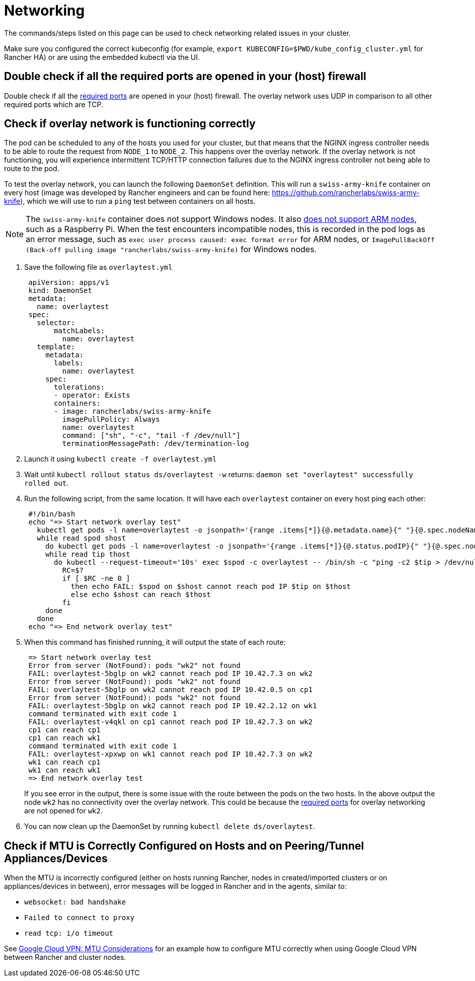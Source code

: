 = Networking

The commands/steps listed on this page can be used to check networking related issues in your cluster.

Make sure you configured the correct kubeconfig (for example, `export KUBECONFIG=$PWD/kube_config_cluster.yml` for Rancher HA) or are using the embedded kubectl via the UI.

== Double check if all the required ports are opened in your (host) firewall

Double check if all the xref:cluster-deployment/node-requirements.adoc#_networking_requirements[required ports] are opened in your (host) firewall. The overlay network uses UDP in comparison to all other required ports which are TCP.

== Check if overlay network is functioning correctly

The pod can be scheduled to any of the hosts you used for your cluster, but that means that the NGINX ingress controller needs to be able to route the request from `NODE_1` to `NODE_2`. This happens over the overlay network. If the overlay network is not functioning, you will experience intermittent TCP/HTTP connection failures due to the NGINX ingress controller not being able to route to the pod.

To test the overlay network, you can launch the following `DaemonSet` definition. This will run a `swiss-army-knife` container on every host (image was developed by Rancher engineers and can be found here: https://github.com/rancherlabs/swiss-army-knife), which we will use to run a `ping` test between containers on all hosts.

[NOTE]
====

The `swiss-army-knife` container does not support Windows nodes. It also https://github.com/leodotcloud/swiss-army-knife/issues/18[does not support ARM nodes], such as a Raspberry Pi. When the test encounters incompatible nodes, this is recorded in the pod logs as an error message, such as `exec user process caused: exec format error` for ARM nodes, or `ImagePullBackOff (Back-off pulling image "rancherlabs/swiss-army-knife)` for Windows nodes.
====


. Save the following file as `overlaytest.yml`
+
----
 apiVersion: apps/v1
 kind: DaemonSet
 metadata:
   name: overlaytest
 spec:
   selector:
       matchLabels:
         name: overlaytest
   template:
     metadata:
       labels:
         name: overlaytest
     spec:
       tolerations:
       - operator: Exists
       containers:
       - image: rancherlabs/swiss-army-knife
         imagePullPolicy: Always
         name: overlaytest
         command: ["sh", "-c", "tail -f /dev/null"]
         terminationMessagePath: /dev/termination-log
----

. Launch it using `kubectl create -f overlaytest.yml`
. Wait until `kubectl rollout status ds/overlaytest -w` returns: `daemon set "overlaytest" successfully rolled out`.
. Run the following script, from the same location.  It will have each `overlaytest` container on every host ping each other:
+
----
 #!/bin/bash
 echo "=> Start network overlay test"
   kubectl get pods -l name=overlaytest -o jsonpath='{range .items[*]}{@.metadata.name}{" "}{@.spec.nodeName}{"\n"}{end}' |
   while read spod shost
     do kubectl get pods -l name=overlaytest -o jsonpath='{range .items[*]}{@.status.podIP}{" "}{@.spec.nodeName}{"\n"}{end}' |
     while read tip thost
       do kubectl --request-timeout='10s' exec $spod -c overlaytest -- /bin/sh -c "ping -c2 $tip > /dev/null 2>&1"
         RC=$?
         if [ $RC -ne 0 ]
           then echo FAIL: $spod on $shost cannot reach pod IP $tip on $thost
           else echo $shost can reach $thost
         fi
     done
   done
 echo "=> End network overlay test"
----

. When this command has finished running, it will output the state of each route:
+
----
 => Start network overlay test
 Error from server (NotFound): pods "wk2" not found
 FAIL: overlaytest-5bglp on wk2 cannot reach pod IP 10.42.7.3 on wk2
 Error from server (NotFound): pods "wk2" not found
 FAIL: overlaytest-5bglp on wk2 cannot reach pod IP 10.42.0.5 on cp1
 Error from server (NotFound): pods "wk2" not found
 FAIL: overlaytest-5bglp on wk2 cannot reach pod IP 10.42.2.12 on wk1
 command terminated with exit code 1
 FAIL: overlaytest-v4qkl on cp1 cannot reach pod IP 10.42.7.3 on wk2
 cp1 can reach cp1
 cp1 can reach wk1
 command terminated with exit code 1
 FAIL: overlaytest-xpxwp on wk1 cannot reach pod IP 10.42.7.3 on wk2
 wk1 can reach cp1
 wk1 can reach wk1
 => End network overlay test
----
+
If you see error in the output, there is some issue with the route between the pods on the two hosts.  In the above output the node `wk2` has no connectivity over the overlay network. This could be because the xref:cluster-deployment/node-requirements.adoc#_networking_requirements[required ports] for overlay networking are not opened for `wk2`.

. You can now clean up the DaemonSet by running `kubectl delete ds/overlaytest`.

== Check if MTU is Correctly Configured on Hosts and on Peering/Tunnel Appliances/Devices

When the MTU is incorrectly configured (either on hosts running Rancher, nodes in created/imported clusters or on appliances/devices in between), error messages will be logged in Rancher and in the agents, similar to:

* `websocket: bad handshake`
* `Failed to connect to proxy`
* `read tcp: i/o timeout`

See https://cloud.google.com/vpn/docs/concepts/mtu-considerations#gateway_mtu_vs_system_mtu[Google Cloud VPN: MTU Considerations] for an example how to configure MTU correctly when using Google Cloud VPN between Rancher and cluster nodes.
